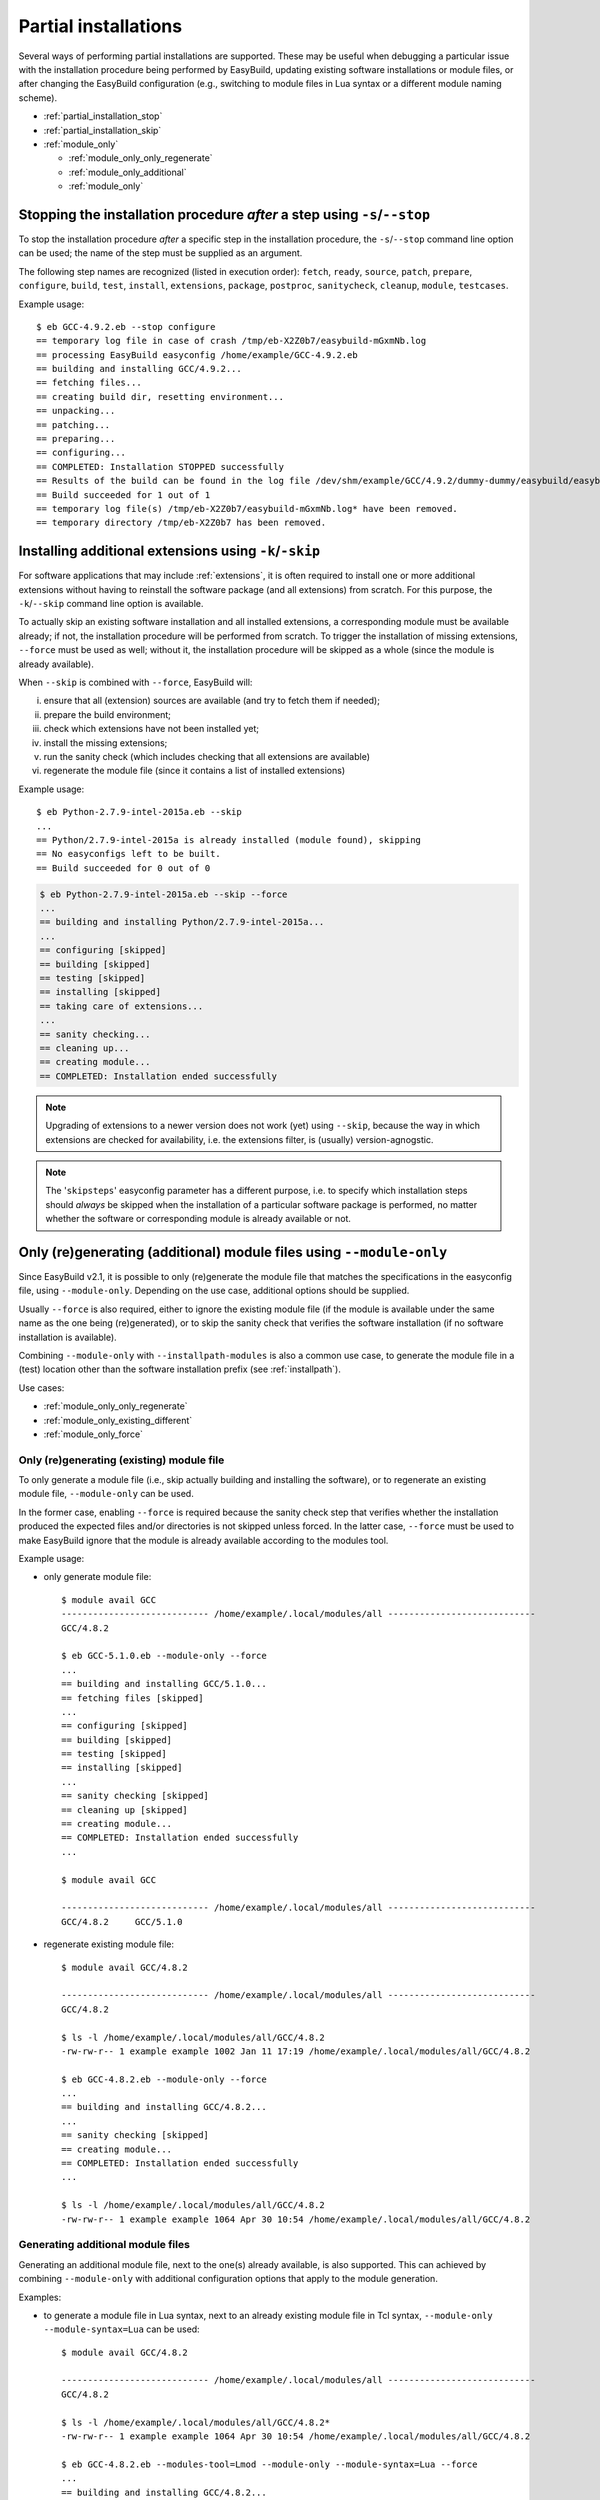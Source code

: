 .. _partial_installations:

Partial installations
=====================

Several ways of performing partial installations are supported. These may be useful when debugging a particular issue
with the installation procedure being performed by EasyBuild, updating existing software installations or module files,
or after changing the EasyBuild configuration (e.g., switching to module files in Lua syntax or a different module
naming scheme).

* :ref:`partial_installation_stop`
* :ref:`partial_installation_skip`
* :ref:`module_only`

  * :ref:`module_only_only_regenerate`
  * :ref:`module_only_additional`
  * :ref:`module_only`

.. _partial_installation_stop:

Stopping the installation procedure *after* a step using ``-s``/``--stop``
--------------------------------------------------------------------------

To stop the installation procedure *after* a specific step in the installation procedure, the ``-s``/``--stop``
command line option can be used; the name of the step must be supplied as an argument.

The following step names are recognized (listed in execution order): ``fetch``, ``ready``, ``source``, ``patch``,
``prepare``, ``configure``, ``build``, ``test``, ``install``, ``extensions``, ``package``, ``postproc``,
``sanitycheck``, ``cleanup``, ``module``, ``testcases``.

Example usage::

 $ eb GCC-4.9.2.eb --stop configure
 == temporary log file in case of crash /tmp/eb-X2Z0b7/easybuild-mGxmNb.log
 == processing EasyBuild easyconfig /home/example/GCC-4.9.2.eb
 == building and installing GCC/4.9.2...
 == fetching files...
 == creating build dir, resetting environment...
 == unpacking...
 == patching...
 == preparing...
 == configuring...
 == COMPLETED: Installation STOPPED successfully
 == Results of the build can be found in the log file /dev/shm/example/GCC/4.9.2/dummy-dummy/easybuild/easybuild-GCC-4.9.2-20150430.091644.log
 == Build succeeded for 1 out of 1
 == temporary log file(s) /tmp/eb-X2Z0b7/easybuild-mGxmNb.log* have been removed.
 == temporary directory /tmp/eb-X2Z0b7 has been removed.


.. _partial_installation_skip:

Installing additional extensions using ``-k``/``-skip``
-------------------------------------------------------

For software applications that may include :ref:`extensions`, it is often required to install one or more additional
extensions without having to reinstall the software package (and all extensions) from scratch.
For this purpose, the ``-k``/``--skip`` command line option is available.

To actually skip an existing software installation and all installed extensions, a corresponding module must be
available already; if not, the installation procedure will be performed from scratch.
To trigger the installation of missing extensions, ``--force`` must be used as well; without it, the installation
procedure will be skipped as a whole (since the module is already available).

When ``--skip`` is combined with ``--force``, EasyBuild will:

i) ensure that all (extension) sources are available (and try to fetch them if needed);
ii) prepare the build environment;
iii) check which extensions have not been installed yet;
iv) install the missing extensions;
v) run the sanity check (which includes checking that all extensions are available)
vi) regenerate the module file (since it contains a list of installed extensions)

Example usage::

 $ eb Python-2.7.9-intel-2015a.eb --skip
 ...
 == Python/2.7.9-intel-2015a is already installed (module found), skipping
 == No easyconfigs left to be built.
 == Build succeeded for 0 out of 0

.. code::

 $ eb Python-2.7.9-intel-2015a.eb --skip --force
 ...
 == building and installing Python/2.7.9-intel-2015a...
 ...
 == configuring [skipped]
 == building [skipped]
 == testing [skipped]
 == installing [skipped]
 == taking care of extensions...
 ...
 == sanity checking...
 == cleaning up...
 == creating module...
 == COMPLETED: Installation ended successfully

.. note::
  Upgrading of extensions to a newer version does not work (yet) using ``--skip``, because the way in which extensions
  are checked for availability, i.e. the extensions filter, is (usually) version-agnogstic.

.. note::
  The '``skipsteps``' easyconfig parameter has a different purpose, i.e. to specify which installation steps should
  *always* be skipped when the installation of a particular software package is performed, no matter whether the
  software or corresponding module is already available or not.

.. _module_only:

Only (re)generating (additional) module files using ``--module-only``
---------------------------------------------------------------------

Since EasyBuild v2.1, it is possible to only (re)generate the module file that matches the specifications in the
easyconfig file, using ``--module-only``. Depending on the use case, additional options should be supplied.

Usually ``--force`` is also required, either to ignore the existing module file (if the module is available under the
same name as the one being (re)generated), or to skip the sanity check that verifies the software installation (if no
software installation is available).

Combining ``--module-only`` with ``--installpath-modules`` is also a common use case, to generate the module file in
a (test) location other than the software installation prefix (see :ref:`installpath`).

Use cases:

* :ref:`module_only_only_regenerate`
* :ref:`module_only_existing_different`
* :ref:`module_only_force`

.. _module_only_only_regenerate:

Only (re)generating (existing) module file
~~~~~~~~~~~~~~~~~~~~~~~~~~~~~~~~~~~~~~~~~~

To only generate a module file (i.e., skip actually building and installing the software), or to regenerate an
existing module file, ``--module-only`` can be used.

In the former case, enabling ``--force`` is required because the sanity check step that verifies whether the
installation produced the expected files and/or directories is not skipped unless forced.
In the latter case, ``--force`` must be used to make EasyBuild ignore that the module is already available
according to the modules tool.

Example usage:

* only generate module file::

   $ module avail GCC
   ---------------------------- /home/example/.local/modules/all ----------------------------
   GCC/4.8.2
   
   $ eb GCC-5.1.0.eb --module-only --force
   ...
   == building and installing GCC/5.1.0...
   == fetching files [skipped]
   ...
   == configuring [skipped]
   == building [skipped]
   == testing [skipped]
   == installing [skipped]
   ...
   == sanity checking [skipped]
   == cleaning up [skipped]
   == creating module...
   == COMPLETED: Installation ended successfully
   ...

   $ module avail GCC

   ---------------------------- /home/example/.local/modules/all ----------------------------
   GCC/4.8.2     GCC/5.1.0

* regenerate existing module file::

   $ module avail GCC/4.8.2

   ---------------------------- /home/example/.local/modules/all ----------------------------
   GCC/4.8.2

   $ ls -l /home/example/.local/modules/all/GCC/4.8.2
   -rw-rw-r-- 1 example example 1002 Jan 11 17:19 /home/example/.local/modules/all/GCC/4.8.2

   $ eb GCC-4.8.2.eb --module-only --force
   ...
   == building and installing GCC/4.8.2...
   ...
   == sanity checking [skipped]
   == creating module...
   == COMPLETED: Installation ended successfully
   ...

   $ ls -l /home/example/.local/modules/all/GCC/4.8.2
   -rw-rw-r-- 1 example example 1064 Apr 30 10:54 /home/example/.local/modules/all/GCC/4.8.2

.. _module_only_additional:

Generating additional module files
~~~~~~~~~~~~~~~~~~~~~~~~~~~~~~~~~~

Generating an additional module file, next to the one(s) already available, is also supported. This can achieved by
combining ``--module-only`` with additional configuration options that apply to the module generation.

Examples:

* to generate a module file in Lua syntax, next to an already existing module file in Tcl syntax,
  ``--module-only --module-syntax=Lua`` can be used::

    $ module avail GCC/4.8.2

    ---------------------------- /home/example/.local/modules/all ----------------------------
    GCC/4.8.2

    $ ls -l /home/example/.local/modules/all/GCC/4.8.2*
    -rw-rw-r-- 1 example example 1064 Apr 30 10:54 /home/example/.local/modules/all/GCC/4.8.2

    $ eb GCC-4.8.2.eb --modules-tool=Lmod --module-only --module-syntax=Lua --force
    ...
    == building and installing GCC/4.8.2...
    ...
    == sanity checking [skipped]
    == creating module...
    == COMPLETED: Installation ended successfully
    ...

    $ ls -l /home/example/.local/modules/all/GCC/4.8.2*
    -rw-rw-r-- 1 example example 1064 Apr 30 10:54 /home/example/.local/modules/all/GCC/4.8.2
    -rw-rw-r-- 1 example example 1249 Apr 30 11:56 /home/example/.local/modules/all/GCC/4.8.2.lua

  .. note::
      Since only Lmod can consume module files in Lua syntax, it must be used as a modules tool;
      see also :ref:`module_syntax`.

      Only changing the syntax of the module file does not affect the module name, so Lmod will
      report the module as being available. Hence, ``--force`` must be used here as well.

* to generate a module file using a different naming scheme, ``--module-only`` can be combined with
  ``--module-naming-scheme``::

     $ eb --installpath-modules=$HOME/test/modules --module-only --module-naming-scheme=HierarchicalMNS --force
     ...
     == building and installing Core/GCC/4.8.2...
     ...
     == sanity checking [skipped]
     == creating module...
     == COMPLETED: Installation ended successfully

     $ module unuse $HOME/.local/modules/all
     $ module use $HOME/test/modules/all
     $ module avail

     ---------------------------- /home/example/test/modules/all ----------------------------
     Core/GCC/4.8.2

  .. note:: Modules that are generated used different module naming schemes should *never* be mixed, hence the use
            of ``--installpath-modules``, see also :ref:`installpath_direct_options`.

  .. note:: The modules files generated using the specified module naming scheme will most likely **not** be tied to
            an existing software installation in this case (unless the software installation was already there somehow),
            since the name of the subdirectory of the software installation prefix is also governed by the active
            module naming scheme. This is also why ``--force`` must be used in the example above (to skip the sanity
            check that verifies the software installation).

            Thus, this is only useful to assess how the module tree would look like under a particular module naming
            scheme; the modules themselves are useless since they point to empty installation directories.

            To tie a module file generated using to an existing software installation that was performed under a
            different module naming scheme, a simple module naming scheme can be implemented that mixes two modules
            naming schemes, by providing the name of the software installation subdirectory using one scheme, and the
            module names (and other metadata for module files) with the other.

            See for example the `MigrateFromEBToHMNS module naming scheme that is used by the EasyBuild framework unit
            tests <https://github.com/hpcugent/easybuild-framework/blob/master/test/framework/sandbox/easybuild/tools/module_naming_scheme/migrate_from_eb_to_hmns.py>`_.
